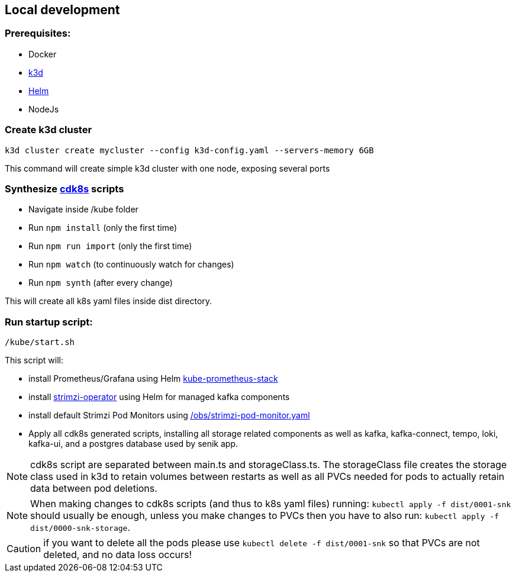 == Local development

=== Prerequisites:
- Docker
- https://k3d.io/[k3d]
- https://helm.sh/docs/intro/install/[Helm]
- NodeJs

=== Create k3d cluster
`k3d cluster create mycluster --config k3d-config.yaml --servers-memory 6GB`

This command will create simple k3d cluster with one node, exposing several ports

=== Synthesize https://cdk8s.io/docs/latest/[cdk8s] scripts

- Navigate inside /kube folder
- Run `npm install` (only the first time)
- Run `npm run import` (only the first time)
- Run `npm watch` (to continuously watch for changes)
- Run `npm synth` (after every change)

This will create all k8s yaml files inside dist directory.

=== Run startup script:
`/kube/start.sh`

This script will:

- install Prometheus/Grafana using Helm https://github.com/prometheus-community/helm-charts/tree/main/charts/kube-prometheus-stack[kube-prometheus-stack]

- install https://strimzi.io/[strimzi-operator] using Helm for managed kafka components

- install default Strimzi Pod Monitors using link:obs/strimzi-pod-monitor.yaml[/obs/strimzi-pod-monitor.yaml]

- Apply all cdk8s generated scripts, installing all storage related components as well as kafka, kafka-connect, tempo, loki, kafka-ui, and a postgres database used by senik app.

NOTE: cdk8s script are separated between main.ts and storageClass.ts. The storageClass file creates the storage class used in k3d to retain volumes between restarts as well as all PVCs needed for pods to actually retain data between pod deletions.

NOTE: When making changes to cdk8s scripts (and thus to k8s yaml files) running:
`kubectl apply -f dist/0001-snk` should usually be enough, unless you make changes to PVCs then you have to also run: `kubectl apply -f dist/0000-snk-storage`.

CAUTION: if you want to delete all the pods please use `kubectl delete -f dist/0001-snk` so that PVCs are not deleted, and no data loss occurs!


